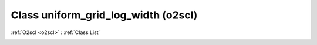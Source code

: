 Class uniform_grid_log_width (o2scl)
====================================

:ref:`O2scl <o2scl>` : :ref:`Class List`

.. _uniform_grid_log_width:

.. doxygenclass:: o2scl::uniform_grid_log_width
